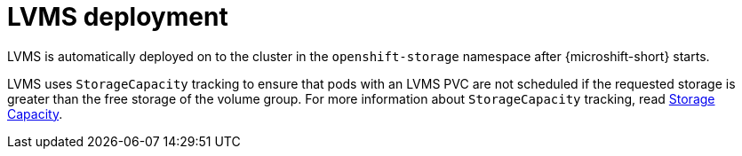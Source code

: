 // Module included in the following assemblies:
//
// * microshift_storage/microshift-storage-plugin-overview.adoc

:_content-type: CONCEPT
[id="microshift-lvms-deployment_{context}"]
= LVMS deployment

LVMS is automatically deployed on to the cluster in the `openshift-storage` namespace after {microshift-short} starts.

LVMS uses `StorageCapacity` tracking to ensure that pods with an LVMS PVC are not scheduled if the requested storage is greater than the free storage of the volume group. For more information about `StorageCapacity` tracking, read link:https://kubernetes.io/docs/concepts/storage/storage-capacity/[Storage Capacity].